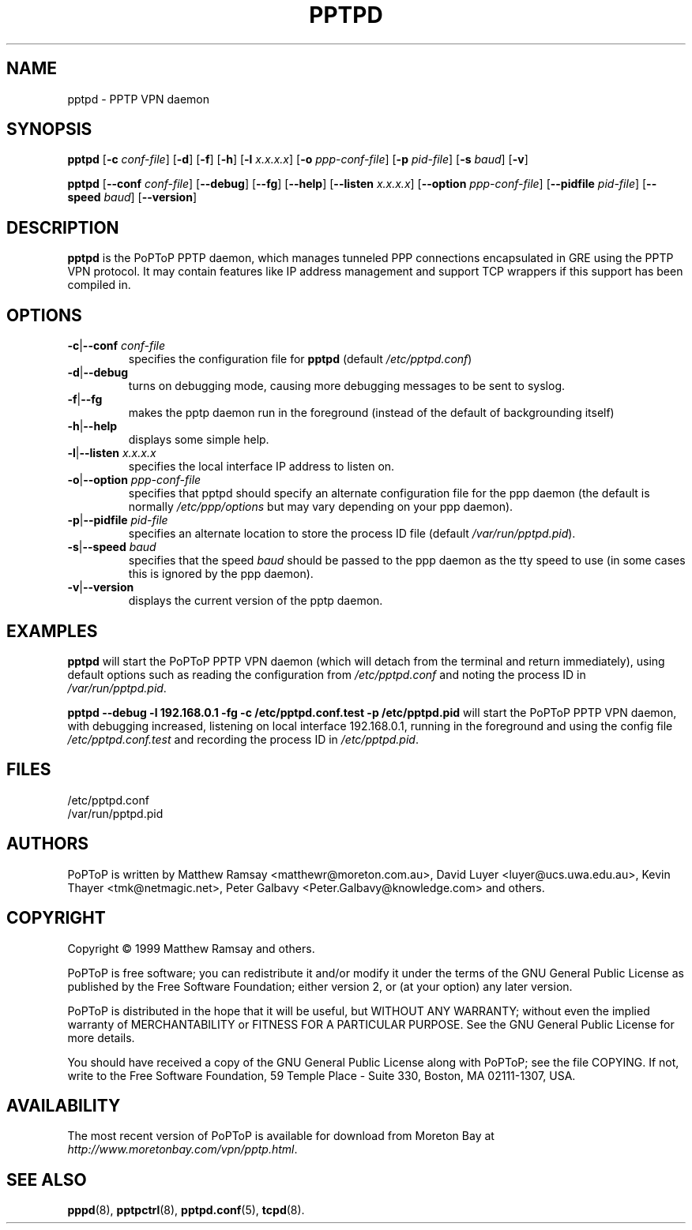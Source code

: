 .TH PPTPD 8 "16 August 1999"
.SH NAME
pptpd - PPTP VPN daemon
.SH SYNOPSIS
.PP
.B pptpd
.RB [ -c
.IR conf-file ]
.RB [ -d ]
.RB [ -f ]
.RB [ -h ]
.RB [ -l
.IR x.x.x.x ]
.RB [ -o
.IR ppp-conf-file ]
.RB [ -p
.IR pid-file ]
.RB [ -s
.IR baud ]
.RB [ -v ]
.PP
.B pptpd
.RB [ --conf
.IR conf-file ]
.RB [ --debug ]
.RB [ --fg ]
.RB [ --help ]
.RB [ --listen
.IR x.x.x.x ]
.RB [ --option
.IR ppp-conf-file ]
.RB [ --pidfile
.IR pid-file ]
.RB [ --speed
.IR baud ]
.RB [ --version ]
.SH DESCRIPTION
.B pptpd
is the PoPToP PPTP daemon, which manages tunneled PPP connections
encapsulated in GRE using the PPTP VPN protocol.  It may contain
features like IP address management and support TCP wrappers if
this support has been compiled in.
.SH OPTIONS
.TP
\fB-c\fR|\fB--conf \fIconf-file
specifies the configuration file for
.B pptpd
(default
.IR /etc/pptpd.conf )
.TP
.BR -d | --debug
turns on debugging mode, causing more debugging messages to be sent
to syslog.
.TP
.BR -f | --fg
makes the pptp daemon run in the foreground (instead of the default
of backgrounding itself)
.TP
.BR -h | --help
displays some simple help.
.TP
\fB-l\fR|\fB--listen \fIx.x.x.x
specifies the local interface IP address to listen on.
.TP
\fB-o\fR|\fB--option \fIppp-conf-file
specifies that pptpd should specify an alternate configuration file
for the ppp daemon (the default is normally
.I /etc/ppp/options
but may vary depending on your ppp daemon).
.TP
\fB-p\fR|\fB--pidfile \fIpid-file
specifies an alternate location to store the process ID file (default
.IR /var/run/pptpd.pid ).
.TP
\fB-s\fR|\fB--speed \fIbaud
specifies that the speed
.I baud
should be passed to the ppp daemon as the tty speed to use (in some
cases this is ignored by the ppp daemon).
.TP
.BR -v | --version
displays the current version of the pptp daemon.
.SH EXAMPLES
.PP
.B pptpd
will start the PoPToP PPTP VPN daemon (which will detach from the
terminal and return immediately), using default options such as
reading the configuration from
.I /etc/pptpd.conf
and noting the process ID in
.IR /var/run/pptpd.pid .
.PP
.B "pptpd --debug -l 192.168.0.1 -fg -c /etc/pptpd.conf.test -p /etc/pptpd.pid"
will start the PoPToP PPTP VPN daemon, with debugging increased,
listening on local interface 192.168.0.1, running in the foreground
and using the config file
.I /etc/pptpd.conf.test
and recording the process ID in
.IR /etc/pptpd.pid .
.SH FILES
/etc/pptpd.conf
.br
/var/run/pptpd.pid
.SH AUTHORS
PoPToP is written by Matthew Ramsay <matthewr@moreton.com.au>, David Luyer
<luyer@ucs.uwa.edu.au>, Kevin Thayer <tmk@netmagic.net>, Peter Galbavy
<Peter.Galbavy@knowledge.com> and others.
.SH COPYRIGHT
Copyright \(co 1999 Matthew Ramsay and others.
.LP
PoPToP is free software; you can redistribute it and/or modify it under
the terms of the GNU General Public License as published by the Free
Software Foundation; either version 2, or (at your option) any later
version.
.LP
PoPToP is distributed in the hope that it will be useful, but WITHOUT ANY
WARRANTY; without even the implied warranty of MERCHANTABILITY or
FITNESS FOR A PARTICULAR PURPOSE.  See the GNU General Public License
for more details.
.LP
You should have received a copy of the GNU General Public License along
with PoPToP; see the file COPYING.  If not, write to the Free Software
Foundation, 59 Temple Place - Suite 330, Boston, MA 02111-1307, USA.
.SH AVAILABILITY
The most recent version of PoPToP is available for download from
Moreton Bay at
.IR http://www.moretonbay.com/vpn/pptp.html .
.SH "SEE ALSO"
.BR pppd (8),
.BR pptpctrl (8),
.BR pptpd.conf (5),
.BR tcpd (8).
